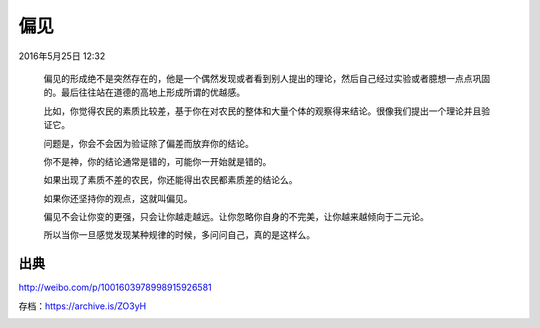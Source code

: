 偏见
====

2016年5月25日 12:32

  偏见的形成绝不是突然存在的，他是一个偶然发现或者看到别人提出的理论，然后自己经过实验或者臆想一点点巩固的。最后往往站在道德的高地上形成所谓的优越感。

  比如，你觉得农民的素质比较差，基于你在对农民的整体和大量个体的观察得来结论。很像我们提出一个理论并且验证它。

  问题是，你会不会因为验证除了偏差而放弃你的结论。

  你不是神，你的结论通常是错的，可能你一开始就是错的。

  如果出现了素质不差的农民，你还能得出农民都素质差的结论么。

  如果你还坚持你的观点，这就叫偏见。

  偏见不会让你变的更强，只会让你越走越远。让你忽略你自身的不完美，让你越来越倾向于二元论。

  所以当你一旦感觉发现某种规律的时候，多问问自己，真的是这样么。

出典
----

http://weibo.com/p/1001603978998915926581

存档：https://archive.is/ZO3yH

.. image:: images/偏见.png